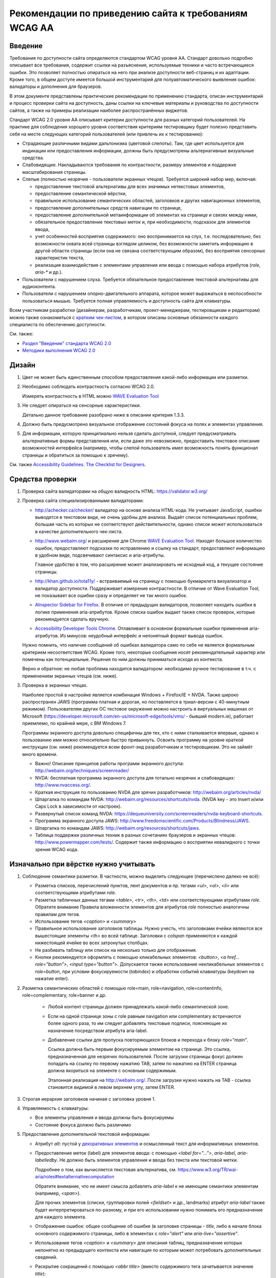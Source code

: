


Рекомендации по приведению сайта к требованиям WCAG AA
===============================================================




Введение
--------

Требования по доступности сайта определяются стандартом WCAG уровня AA. Стандарт довольно
подробно описывает все требования, содержит ссылки на разъяснения, используемые техники
и часто встречающиеся ошибки. Это позволяет полностью опираться на него при анализе
доступности веб-страниц и их адаптации. Кроме того, в общем доступе имеется большой
инструментарий для полуавтоматического выявления ошибок: валидаторы и дополнения для браузеров.

В этом документе представлены практические рекомендации по применению стандарта,
описан инструментарий и процесс проверки сайта на доступность,
даны ссылки на ключевые материалы и руководства по доступности сайтов,
а также на примеры реализации наиболее распространённых виджетов.

Стандарт WCAG 2.0 уровня AA описывает критерии доступности для разных категорий пользователей.
На практике для соблюдения хорошего уровня соответствия критериям тестировщику будет полезно
представить себя на месте следующих категорий пользователей (или привлечь их к тестированию):

* Страдающие различными видами дальтонизма (цветовой слепоты). Там, где цвет используется
  для индикации или предоставления информации, должны быть предусмотрены альтернативные
  визуальные средства.
* Слабовидящие. Накладываются требования по контрастности, размеру элементов и поддержке
  масштабирования страницы.
* Слепые (полностью незрячие - пользователи экранных чтецов). Требуется широкий набор мер,
  включая:

  * предоставление текстовой альтернативы для всех значимых нетекстовых элементов,
  * предоставление семантической вёрстки,
  * правильное использование семантических областей, заголовков и других навигационных элементов,
  * предоставление дополнительных средств навигации по странице,
  * предоставление дополнительной метаинформации об элементах на странице и связях между ними,
  * обязательное предоставление текстовых меток и, при необходимости, подсказок для элементов ввода,
  * учет особенностей восприятия содержимого: оно воспринимается на слух, т.е. последовательно,
    без возможности охвата всей страницы взглядом целиком, без возможности заметить информацию
    в другой области страницы (если она не связана соответствующим образом), без восприятия
    сенсорных характеристик текста,
  * реализация взаимодействия с элементами управления или ввода с помощью набора
    атрибутов (`role`, `aria-*` и др.).

* Пользователи с нарушением слуха. Требуется обязательное предоставление текстовой альтернативы для аудиоконтента.
* Пользователи с нарушением опорно-двигательного аппарата, которое может выражаться в неспособности
  пользоваться мышью. Требуется полная управляемость и доступность сайта для клавиатуры.

Всем участникам разработки (дизайнерам, разработчикам, проект-менеджерам,
тестировщикам и редакторам) можно также ознакомиться
с `кратким чек-листом <http://accessibility.voxmedia.com/>`_,
в котором описаны основные обязанности каждого специалиста по обеспечению доступности.

См. также:

* `Раздел "Введение" стандарта WCAG 2.0 <https://www.w3.org/Translations/WCAG20-ru/#intro>`_
* `Методики выполнения WCAG 2.0 <https://www.w3.org/TR/WCAG20-TECHS/>`_



Дизайн
------

#. Цвет не может быть единственным способом предоставления какой-либо информации или разметки.

#. Необходимо соблюдать контрастность согласно WCAG 2.0.

   Измерять контрастность в HTML можно `WAVE Evaluation Tool <https://chrome.google.com/webstore/detail/wave-evaluation-tool/jbbplnpkjmmeebjpijfedlgcdilocofh>`_

#. Не следует опираться на сенсорные характеристики.

   Детально данное требование разобрано ниже в описании критерия 1.3.3.

#. Должно быть предусмотрено визуальное отображение состояний фокуса на полях и элементах управления.

#. Для информации, которую принципиально нельзя сделать доступной, следует предусматривать
   альтернативные формы представления или, если даже это невозможно, предоставить
   текстовое описание возможностей интерфейса (например, чтобы слепой пользователь
   имел возможность понять функционал страницы и обратиться за помощью к зрячему).

   

См. также `Accessibility Guidelines. The Checklist for Designers <http://accessibility.voxmedia.com/#designers>`_.


Средства проверки
-----------------

#. Проверка сайта валидаторами на общую валидность HTML: https://validator.w3.org/

#. Проверка сайта специализированными валидаторами:

   * http://achecker.ca/checker/ валидатор на основе анализа HTML-кода. Не учитывает JavaScript,
     ошибки выводятся в текстовом виде, не очень удобны для анализа. Выдаёт список потенциальных
     проблем, большая часть из которых не соответствуют действительности, однако список
     может использоваться в качестве дополнительного чек-листа.

   * http://wave.webaim.org/ и расширение для Chrome
     `WAVE Evaluation Tool <https://chrome.google.com/webstore/detail/wave-evaluation-tool/jbbplnpkjmmeebjpijfedlgcdilocofh>`_.
     Находят большое количество ошибок,
     предоставляют подсказки по исправлению и ссылку на стандарт, предоставляют информацию
     в удобном виде, подсвечивают синтаксис и aria-атрибуты.

     Главное удобство в том, что расширение может анализировать не исходный код, а текущее состояние
     страницы.

   * http://khan.github.io/tota11y/ - встраиваемый на страницу с помощью
     букмарклета визуализатор и валидатор доступности. Поддерживает измерение контрастности.
     В отличие от Wave Evaluation Tool, не показывает все ошибки сразу и
     определяет не так много ошибок.

   * `AInspector Sidebar for Firefox
     <https://addons.mozilla.org/ru/firefox/addon/ainspector-sidebar/>`_.
     В отличие от предыдущих валидаторов, позволяет находить
     ошибки в логике применения aria-атрибутов.
     Кроме списка ошибок выдает также список проверок,
     которые рекомендуется сделать вручную.

   * `Accessibility Developer Tools Chrome
     <https://chrome.google.com/webstore/detail/accessibility-developer-t/fpkknkljclfencbdbgkenhalefipecmb>`_.
     Отлавливает в основном формальные ошибки применения aria-атрибутов.
     Из минусов: неудобный интерфейс и непонятный формат вывода ошибок.

   Нужно помнить, что наличие сообщений об ошибках валидатора само по себе не является
   формальным критерием несоответствия WCAG. Кроме того,
   некоторые сообщения носят рекомендательный характер или помечены как потенциальные.
   Решения по ним должны приниматься исходя из контекста.

   Верно и обратное: не любая проблема находится валидатором: необходимо ручное тестирование
   в т.ч. с применением экранных чтецов (см. ниже).

#. Проверка в экранных чтецах.

   Наиболее простой в настройке является комбинация Windows + Firefox/IE + NVDA.
   Также широко распространен JAWS (программа платная и дорогая, но поставляется
   в триал-версии с 40-минутным режимом). Пользователям других ОС тестовое окружение
   можно настроить в виртуальных машинах от Microsoft
   (https://developer.microsoft.com/en-us/microsoft-edge/tools/vms/ - бывший modern.ie),
   работает приемлемо, по крайней мере, с ВМ Windows 7.
   
   Программы экранного доступа довольно специфичны для тех, кто с ними сталкивается
   впервые, однако к пользованию ими можно относительно быстро привыкнуть.
   Освоить программу на уровне краткой инструкции (см. ниже) рекомендуется всем
   фронт-энд разработчикам и тестировщикам. Это не займёт много времени.

   * Важно! Описание принципов работы программ экранного доступа:
     http://webaim.org/techniques/screenreader/

   * NVDA: бесплатная программа экранного доступа для тотально незрячих и слабовидящих:
     http://www.nvaccess.org/.

   * Краткая инструкция по пользованию NVDA для зрячих разработчиков:
     http://webaim.org/articles/nvda/

   * Шпаргалка по командам NVDA: http://webaim.org/resources/shortcuts/nvda. (NVDA key - это
     Insert и/или Caps Lock в зависимости от настроек).

   * Развернутый список команд NVDA:
     https://dequeuniversity.com/screenreaders/nvda-keyboard-shortcuts.

   * Программа экранного доступа JAWS:
     http://www.freedomscientific.com/Products/Blindness/JAWS.

   * Шпаргалка по командам JAWS: http://webaim.org/resources/shortcuts/jaws.

   * Таблица поддержки различных техник в разных
     сочетаниях браузеров и экранных чтецов: http://www.powermapper.com/tests/.
     Содержит также информацию о восприятии невалидного с точки зрения WCAG кода.

Изначально при вёрстке нужно учитывать
--------------------------------------

#. Соблюдение семантики разметки. В частности, можно выделить следующее (перечислено далеко не всё):

   * Разметка списков, перечислений пунктов, лент документов и пр. тегами `<ul>`, `<ol>`, `<li>` или соответствующими атрибутами `role`. 
   * Разметка табличных данных тегами `<table>`, `<tr>`, `<th>`, `<td>` или соответствующими атрибутами `role`.
     Обратите внимание Правила вложенности элементов для атрибутов `role` полностью аналогичны правилам для тегов.
   * Использование тегов `<caption>` и `<summary>`
   * Правильное использование заголовков таблицы. Нужно учесть, что заголовками ячейки являются все
     вышестоящие элементы `<th>` во всей таблице. Заголовки с `colspan` применяются 
     к каждой нижестоящей ячейке во всех затронутых столбцах.
   * Не разбивать таблицу или список на несколько только для отображения.
   * Кнопки рекомендуется оформлять с помощью кликабельных элементов:
     `<button>`, `<a href... role="button">`, `<input type="button">`.
     Допускается также использование некликабельных элементов с `role=button`, при условии
     фокусируемости (`tabindex`) и обработки событий клавиатуры (keydown на нажатие enter).

#. Разметка семантических областей с помощью role=main, role=navigation, role=contentinfo, role=complementary, role=banner и др.

    * Любой контент страницы должен принадлежать какой-либо семантической зоне.
    * Если на одной странице зоны с role равным navigation или complementary встречаются более одного раза, то им следует добавлять текстовые подписи, поясняющие их назначение посредством атрибута aria-label.

    * Добавление ссылки для пропуска повторяющихся блоков и перехода к блоку `role="main"`.

      Ссылка должна быть первым фокусируемым элементом на странице.
      Это ссылка, предназначенная для незрячих пользователей.
      После загрузки страницы фокус должен попадать на ссылку по первому нажатию TAB,
      затем по нажатию на ENTER страница должна якориться на элементе с основным содержимым.

      Эталонная реализация на http://webaim.org/. После загрузки нужно нажать на TAB - ссылка становится 
      видимой в левом верхнем углу, затем ENTER.
      

#. Строгая иерархия заголовков начиная с заголовка уровня 1.

#. Управляемость с клавиатуры: 

   * Все элементы управления и ввода должны быть фокусируемы
   * Состояние фокуса должно быть различимо

#. Предоставление дополнительной текстовой информации:

   * Атрибут `alt`: пустой у `декоративных элементов <https://www.w3.org/WAI/tutorials/images/decorative/>`_
     и осмысленный текст для информативных элементов. 

   * Предоставление меток (label) для элементов ввода: с помощью `<label for="...">`,
     `aria-label`, `aria-labelledby`.
     Не должно быть элементов управления и ввода без текста или текстовой метки.

     Подробнее о том, как вычисляется текстовая альтернатива,
     см. https://www.w3.org/TR/wai-aria/roles#textalternativecomputation

     Обратите внимание, что не имеет смысла добавлять `aria-label` к не имеющим семантики
     элементам (например, `<span>`).

     Для прочих элементов (списки, группировки полей `<fieldset>` и др., landmarks)
     атрибут `aria-label` также будет интерпретироваться по-разному, и при его использовании 
     нужно понимать его предназначение для каждого элемента.

   * Отображение ошибок: общее сообщение об ошибке (в заголовке страницы - `title`, 
     либо в начале блока основного содержимого страницы, либо в элементах с `role="alert"`
     или `aria-live="assertive"`.

   * Использование тегов `<caption>` и `<summary>` для описания таблиц, предназначение которых непонятно
     из предыдущего контекста или навигация по которым может потребовать дополнительных сведений.

   * Раскрытие сокращений с помощью `<abbr title>` (вместо содержимого тега зачитывается значение `title`):

     .. code-block:: html

        <abbr title="и так далее">и т.д.</abbr>

   * Для элементов, смысл которых становится понятен только с учётом положения на странице
     или внешнего вида, начертания шрифта, зачеркнутого текста,
     представленной с помощью иконок информации (например, звёздность отеля),
     требуется текстовое описание, возможно, скрытое с помощью выноса за левый край экрана:

     .. code-block:: css

        .sr_only {
          position: absolute;
          width: 1px;
          height: 1px;
          padding: 0;
          margin: -1px;
          overflow: hidden;
          clip: rect(0, 0, 0, 0);
          border: 0;
        }

     .. code-block:: html

        <span class="sr_only">текст для экранных чтецов</span>
   
   * Значимая информация, представленная в виде диаграмм, графиков, интерактивных
     Flash (в большинстве случаев), SVG, Canvas и других, должна быть представлена
     также и в текстовом виде: отдельными параграфами, таблицами, возможно,
     на отдельной странице или в скрытом от зрячих пользователей
     с помощью `class="sr_only"` блоке.

     

     Примечание: в большинстве случаев имеется техническая
     возможность адаптировать перечисленные элементы для пользования
     незрячими, но в виду трудозатратности, необходимости проработки
     по сути отдельного интерфейса для незрячих, проблем с тестированием и т.д.
     обычно легче и, главное, удобнее для пользователя иметь текстовое
     представление данных.

#. Рекомендуется по возможности использовать встроенные компоненты браузера,
   если они удовлетворяют требуемому функционалу: комбинированные списки (`<select>`),
   флаги (`checkbox`), радиокнопки, кнопки, поля ввода.

   Следует также избегать переусложнения управления с клавиатуры, 
   не изобретать новые паттерны взаимодействия при наличии решающих те же задачи
   `стандартных решений <https://www.w3.org/TR/wai-aria-practices/#aria_ex>`_,
   стараясь компоновать
   интерфейс из известных и доступных для инвалидов компонентов и подходов.    
   См. раздел "Примеры реализации доступных интерфейсов" и описание критерия 4.1.2 ниже.

#. Допускается создание элементов, скрытых для зрячих пользователей, но доступных для незрячих.
   Делается это с помощью техники вынесения элемента далеко за левый край экрана
   (класс `sr_only`, описанный выше).


#. Допустима реализация отдельного альтернативного интерфейса
   для экранных чтецов (со скрытием основного варианта интерфейса) в случае,
   если обычный виджет сделать доступным затруднительно.
   При этом нужно не забывать об управляемости элемента с клавиатуры зрячими пользователями.

   Пользоваться этим приёмом нужно с осторожностью: если есть выбор, то следует
   предпочесть адаптировать общий интерфейс под использование незрячими пользователями.

   Реализация отдельного интерфейса смысл, если это значительно упрощает интерфейс для незрячих,
   например, ввод даты вручную вместо календаря (но календарь тоже можно
   сделать доступным), использование списка вместо карты для выбора стран/городов.

   Важно не переусердствовать: практика показывает, что слепые пользователи
   не испытывают затруднения при пользовании некоторыми интерфейсами, которые
   на первый взгляд кажутся неудобными для незрячих.

Быстрая проверка
----------------

#. Проверка сайта валидаторами на общую валидность HTML: https://validator.w3.org/.

   Максимальное соответствие спецификации используемой версии HTML не является обязательным,
   но рекомендуется (см. технику `G192 <g192_>`_). Однако имеется ряд ошибок, 
   важных для доступности сайта и обязательных к исправлению. Они перечислены в описании критерия 4.1.2
   в разделе "Детальная проверка на соответствие WCAG AA".

#. Проверка сайта специализированными валидаторами.
   См. раздел "Средства проверки".

#. Проверка управляемости с клавиатуры без экранных чтецов.

   Не должно быть кликабельных, но недоступных с клавиатуры элементов (если им нет специальной доступной альтернативы).
   Такие элементы следует реализовывать с помощью тегов <a href=..></a>, <button> или с помощью сочетания атрибутов role=button, role=link и tabindex.

   Фокус должен быть видимым,
   корректно перемещаться, не "застревать" при попадании ни на один элемент и
   не теряться при любом действии пользователя в любом состоянии страницы.

#. Просмотр сайта с применёнными стилями, приближающими его к тому, каким его видят незрячие.
   Стили можно найти по адресу https://github.com/Harut/wai-aria.css.
   Это позволит найти большую часть ошибок «на глаз», не сверяясь с каждым пунктом чек-листа.
   Этот пункт является необязательным, не заменяет, а предваряет просмотр страницы в экранных
   чтецах. Обращать внимание, в первую очередь, рекомендуется на несоответствия
   в полной визуальной версии и версии с применёнными стилями.

#. Проверка в экранных чтецах. На этом этапе большинство критических ошибок должно быть обнаружено
   и исправлено при предыдущих проверках.

   Необходимо проверить восприятие экранными чтецами таблиц,
   нестандартных элементов, удобство пользования функционалом страницы, правильность и полноту
   озвучиваемых атрибутов (в основном, `role` и `aria-*`.

#. Проверка форм в экранных чтецах требует особого внимания.
   Нужно проверить корректность всех текстовых меток, ошибок и инструкций,
   проверить поведение формы при успешной отправке и наличии ошибок,
   последовательность и полноту предоставления информации в режиме заполнения формы
   (при переключении между полями с помощью TAB, а не в режиме чтения страницы),
   корректное перемещение фокуса и т.д.


Примеры реализации доступных интерфейсов
----------------------------------------

* Техники WCAG (ими удобнее пользоваться, переходя со ссылок в стандарте WCAG
  2.0): https://www.w3.org/TR/WCAG20-TECHS/.

* Отдельно можно ознакомиться с ARIA Techniques for WCAG 2.0: https://www.w3.org/TR/WCAG20-TECHS/aria.html.

* WAI-ARIA 1.0 Authoring Practices: https://www.w3.org/TR/wai-aria-practices/.
  Документация для разработчиков, содержит описание неочевидных моментов и подходов
  по созданию доступного интерфейса.

  Содержит также `набор шаблонов для проектирования <https://www.w3.org/TR/wai-aria-practices/#aria_ex>`_
  самых распространённых виджетов (эту информацию в более сжатом табличном виде можно также найти
  `в рекомендациях от WebAIM <http://webaim.org/techniques/keyboard/#testing>`_).

* Open Ajax Accessibility Examples: http://oaa-accessibility.org/. Большой набор
  образцов реализации доступных компонентов. Стоит воспринимать не как готовые
  виджеты, а как примеры реализации.

* Руководство по доступности и ARIA от Mozilla: https://developer.mozilla.org/en-US/docs/Web/Accessibility.
  Также содержит набор готовых компонентов (некоторые из них, правда, не открываются):
  https://developer.mozilla.org/en-US/docs/Web/Accessibility/ARIA/widgets/overview

* Небольшой набор хорошо проработанных виджетов: http://heydonworks.com/practical_aria_examples/.


Детальная проверка на соответствие WCAG AA
-------------------------------------------------

В данном разделе приведена выжимка из WCAG в форме чек-листа на соответствие уровню AA,
сгруппированный по соответствующим критериям WCAG.
Список составлен на основе http://webaim.org/standards/wcag/checklist. Официальный набор рекомендаций, техник и
список часто встречающихся ошибок можно найти по ссылке: https://www.w3.org/WAI/WCAG20/quickref/.

Всем участникам разработки и тестирования сайта рекомендуется внимательно изучить и
освоить данный список, чтобы допускать как можно меньше ошибок на этапе разработки
или исправлять их на ранних этапах. Это позволит обходиться наименьшими трудозатратами
при разработке и тестировании, а также сосредоточиться при тестировании на деталях,
которые важны, но могут быть упущены в общем количестве ошибок.

1.1. Текстовая версия: предоставьте текстовую версию любого нетекстового контента
*********************************************************************************



1.1.1. Нетекстовый контент (Level A)

* Все изображения, кнопки изображения (form image buttons), и области image map
  имеют соответствующий эквивалентный альтернативный текст.
* Изображения, которые не представляют какого-либо содержимого, являются декоративными
  или содержание которых уже представлено текстом, имеют пустой атрибут `alt=""`
  или выполнены в виде фоновых изображений CSS.
* Все изображения-ссылки имеют альтернативный текст (`aria-label` у ссылки или `alt` у изображения).
* Для сложных изображений на той же или отдельной странице имеется развернутый текстовый аналог.
  Изображение может быть связано с текстом с помощью ссылки или атрибута `longdesc`.
* Все кнопки имеют осмысленный текст.
* Все поля ввода имеют осмысленные текстовые метки.
* Встроенные медиа-объекты должны быть озаглавлены или иным образом идентифицированы
  текстом, доступным для программ экранного доступа.
* Встроенные фреймы имеют осмысленные названия.

1.2. Медиаконтент: предоставьте альтернативную версию медиаконтента, ограниченного по времени
*********************************************************************************************



Вкратце, следует предоставлять расшифровку текста записи,
текстовое описание её содержимого или субтитры. Если видео содержит
визуальную информацию, которая не представлена звуком, следует
также предоставить для него аудио-описание.

В случае, если такое содержимое появится на сайте, следует обратиться
к стандарту WCAG или, например, `рекомендациям Webaim <http://webaim.org/standards/wcag/checklist>`_.



1.3. Адаптируемость: создавайте контент, который можно представить в различных видах без потери данных или структуры
********************************************************************************************************************

1.3.1. Информация и связность (Level A)	

* Семантически значимые элементы использованы по предназначению
  в соответствии со спецификацией HTML.

* Для обозначения заголовков (`<h1>`), списков (`<ul>`, `<ol>`, and `<dl>`),
  специального или выделенного текста (например, `<strong>`, `<code>`, `<abbr>`, `<blockquote>`)
  и прочих значимых элементов использована семантическая вёрстка.

* Для табличных данных используются таблицы. Ячейки корректно связаны со своими
  заголовками по горизонтали и/или вертикали. Если содержимое таблицы требует пояснения,
  использованы теги `<caption>` и `<summary>`.



* Связанные поля формы сгруппированы в `<fieldset>`, содержащий осмысленный `<legend>`.

1.3.2. Значимая последовательность чтения (Level A)	

* Порядок чтения и навигации по странице, определяемый порядком элементов в HTML-коде,
  интуитивен и логически обоснован, не искажает сути содержимого.

1.3.3. Сенсорные характеристики (Level A)

Если это не является неотъемлемой и неминуемой частью функционала:

* В тексте отсутствуют отсылки к форме, размерам и расположению элементов,
  указания по пользованию страницей не завязаны на этих характеристиках
  (например, "Нажмите на квадратную иконку", "Инструкцию можно найти в правой колонке" и т.д.).
* Использование страницы не завязано на звуке (например, "Продолжите после звукового сигнала").

1.4. Избирательность: упростите просмотр и прослушивание контента, отделив важные части от второстепенных
*********************************************************************************************************
1.4.1. Использование цвета (Level A)

* Цвет не используется в качестве единственного средства предоставления контента,
  индикации или различия элементов.
* Цвет не используется как единственное средство обозначения ссылок
  на фоне остального текста, за исключением случая, когда
  контраст по яркости между цветами текста и ссылок не менее 3:1, и при навигации или фокусе
  ссылка получает дополнительные различия (например, подчеркивание).

1.4.2. Управление звуком (Level A)

* Если на странице присутствует звук, который автоматически проигрывается более 3 секунд, 
  необходимо дать возможность его остановить, поставить на паузу, заглушить
  или настроить его громкость.

1.4.3. Контраст (Level AA)

* Текст и текст на изображениях должны иметь коэффициент контрастности не менее 4,5:1.
* Увеличенный текст и изображение увеличенного текста имеют коэффициент контрастности не менее 3:1.

1.4.4. Изменение размеров текста (Level AA)	

* Желательно, чтобы страница оставалась читаемой и функциональной
  при увеличении масштаба в пределах до 200%. Особенно это актуально для блоков,
  содержащих мелкий и низкоконтрастный текст.



1.4.5. Текст на изображениях (Level AA)	

* Если можно добиться такого же визуального представления посредством доступного текста,
  и если содержание текста в изображении не имеет ключевого значения (логотип, скриншот и т.п.),
  то не следует использовать изображения, содержащие текст.

2.1. Доступность управления с клавиатуры
****************************************



2.1.1. Клавиатура (Level A)


* Весь функционал должен быть доступен для управления с клавиатуры, за исключением случаев,
  когда это в принципе невозможно (например, рисование от руки).

  Необходимо убедиться в работоспособности как в сочетании с экранными чтецами, так и без.


* Все элементы, с которыми можно взаимодействовать, должны принимать фокус.
  В случае, если реализовано нажатие на элемент, оно должно быть доступно наравне
  как посредством мыши, так и посредством клавиатуры.

  По умолчанию, фокусировку и взаимодействие с клавиатурой поддерживают элементы
  формы, кнопки `<button>` и ссылки `<a href>`.

* Собственные реализации элементов управления или ввода должны предоставлять те же
  возможности для взаимодействия посредством клавиатуры, что и встроенные в браузер
  элементы и/или примеры реализации похожих виджетов на специализированных
  сайтах по доступности (например, `Open Ajax Accessibility <http://oaa-accessibility.org/>`_).

  Нужно помнить, что реализации виджетов на этих сайтах может быть не идеальной,
  и во многих случаях может потребоваться их доработка или исправление.
  Необходимо проверять сложные решения в экранных чтецах.

* `Рекомендуется избегать использования атрибута accesskey без необходимости
  <http://webaim.org/techniques/keyboard/accesskey>`_.
  Атрибут accesskey нужно применять с осторожностью: он не должен
  конфликтовать с популярными горячими клавишами экранных чтецов
  (`JAWS <http://webaim.org/resources/shortcuts/jaws>`_, `NVDA <http://webaim.org/resources/shortcuts/nvda>`_).
  На русской версии рекомендуется выбирать accesskey таким,
  чтобы символ располагался на одной и той же кнопке в русской и английской раскладке.

* Задание положительного `tabindex` может вызвать
  `проблемы с порядком переключения фокуса <http://webaim.org/techniques/keyboard/tabindex>`_.

* Использование обработчиков `mousedown` и `mouseup` в качестве обработчиков нажатия на элемент
  будет приводить к недоступности его с клавиатуры. Также не обеспечивает доступность
  событие click на не фокусируемых по-умолчанию элементах, т.е. всех, кроме элементов формы,
  кнопок `<button>` и ссылок `<a href>`.

  Рекомендуется избегать таких случаев, но если это невозможно, то для таких элементов
  необходимо дополнительно прописывать обработку событий клавиатуры.

* Открывающиеся при наведении мыши подсказки или меню также должны быть доступны с клавиатуры.
  Можно, например, показывать (а для подсказок ещё и озвучивать) текст элемента при фокусе.

  

  Спецификация ARIA предусматривает атрибут `aria-haspopup` для реализации подобных виджетов
  (`например <http://heydonworks.com/practical_aria_examples/#submenus>`_), но с его поддержкой
  и работой с клавиатуры без экранных чтецов
  `есть вопросы <http://www.maxability.co.in/2014/11/aria-haspopup-property/>`_.

* Экранные чтецы могут переопределять обработку нажатия некоторых клавиш
  (например, стрелок клавиатуры или букв в режиме чтения - без фокуса на элементах формы),
  поэтому к обработке нажатия клавиш вне полей формы нужно относиться с осторожностью,
  изначально продумывать и впоследствии тестировать их поведение в сочетании с экранными чтецами;
  переопределение обработки нажатия `TAB` также может вызвать проблемы с порядком переключения фокуса.
  



2.1.2. Отсутствие ловушек для фокуса (Level A)	

* Фокус при попадании на любой элемент или группу элементов никогда не застревает в них,
  и может быть свободно перемещён на любой доступный для управления элемент на странице.


2.2. Достаточное время: предоставьте пользователям достаточно времени для ознакомления и работы с контентом
***********************************************************************************************************

2.2.1. Настройка времени (Level A)

* Если страница или приложения имеют временные ограничения, то у пользователя должна быть возможность
  его выключить, настроить, продлить.

* Исключения, предусмотренные стандартом:

  * работающие в реальном времени приложения;
  * случаи, когда ограничения по времени имеют ключевое значение и не могут быть убраны
    без ущерба для функционала, информационной значимости страницы или безопасности; 
  * ограничения по времени более 20 часов.

2.2.2. Пауза, остановка, скрытие. (Level A)

* Пользователь должен иметь возможность
  остановить, поставить на паузу или скрыть
  длящиеся более 5 секунд движения, мерцания или перемотку любых элементов.
  Это не относится к индикаторам загрузки.

* Для анимации переходов и привлечения внимания пользователей можно использовать движение, мерцание или перемотку
  длительностью менее 5 секунд.

* Также должна иметься возможность поставить на паузу автоматическое обновление любого содержания,
  за исключением случаев, когда обновление имеет ключевое значение, и без него страница теряет смысл.

Стандарт предусматривает исключения из правил, если отсутствует техническая возможность или
если анимация или обновление имеют ключевое значение для функционала страницы,
и без них меняется смысл или поведение страницы. Примеры исключений с объяснением
можно найти
`в пояснениях к критерию <https://www.w3.org/TR/UNDERSTANDING-WCAG20/time-limits-pause.html#time-limits-pause-examples-head>`_.

Критерий довольно строгий, и полное следование ему иногда может потребовать
много времени на разработку и ухудшить пользование страницей для обычных пользователей.
Нужно искать компромисс между строгими формальными требованиями стандарта и реальностью
в каждом случае, но при этом нужно продумывать взаимодействие для каждой из перечисленных
категорий пользователей (см. Введение).



2.3. Не используйте заведомо опасные для здоровья элементы дизайна
******************************************************************

2.3.1. Ограничение в три или менее вспышки в секунду (Level A)	

* На странице не должно быть элементов, которые вспыхивают более 3 раз в секунду.
  Подробное описание понятий вспышки и допустимых значений можно найти в стандарте https://www.w3.org/Translations/WCAG20-ru/#general-thresholddef.

2.4.  Навигация: предоставьте пользователям помощь и поддержку в навигации, поиске контента и в определении их текущего положения на сайте
******************************************************************************************************************************************

2.4.1. Пропуск повторяющихся на всех страницах блоков (Level A)	

* Имеется ссылка для пропуска повторяющихся блоков.
* Имеется корректная иерархия заголовков начиная с уровня 1.


2.4.2. Заголовок страницы (Level A)	

* Страница имеет информативный заголовок `<title>`, описывающий её предназначение и цели.
* При навигации по сайту без перезагрузки страницы также следует изменять содержимое `<title>`.

2.4.3. Порядок перемещения фокуса (Level A)	

* Порядок навигации по ссылкам, элементам формы и др. объектам
  интуитивно понятен и логически обоснован.

2.4.4. Предназначение ссылки (в контексте) (Level A)

* Предназначение каждой ссылки (или другого активного элемента) ясно
  из самого текста ссылки, либо из текста ссылки в сочетании
  с ее программно вычисляемым контекстом.
* Ссылки с одинаковым текстом, ведущие в разные места, легко различимы между собой.

2.4.5. Различные способы поиска (Level AA)

* Пользователю доступно более одного способа поиска нужной веб-страницы:
  список связанных страниц, оглавление, карта сайта, поиск, список всех страниц сайта и т.д.

2.4.6. Заголовки и метки (Level AA)

* Заголовки и метки (`<label>`, `<legend>`, `aria-label`) должны быть информативны
  и чётко описывать ту часть страницы или тот элемент, к которому они относятся.

* Желательно избегать повторяющихся заголовков и меток,
  если только структура страницы не предоставляет очевидного способа их различения.

2.4.7. Видимый фокус (Level AA)

* Элемент с фокусом должен быть чётко различим.

3.1. Удобочитаемость: сделайте весь текстовый контент удобочитаемым и понятным
******************************************************************************

3.1.1. Язык страницы (Level A)	

* Язык страницы необходимо указывать с помощью атрибута `<html lang>`.

3.1.2. Язык частей страницы (Level AA)

* Для элементов, язык которых отличается от языка страницы, его
  также необходимо указывать с помощью атрибута `lang`.

3.2. Предсказуемость отображения и функционала
**********************************************

3.2.1. Предсказуемость при фокусе (Level A)

* Попадание фокуса на какой-либо элемент не должно вызывать
  значимых изменений на странице (смены контекста):

  * переход на другую страницу;
  * открытие всплывающего окна;
  * потеря или непредсказуемое повторное изменение фокуса;
  * непредсказуемая перемотка страницы;
  * другие изменения, которые могут запутать или сбить с толку пользователя.

* Такие вещи, как развертка списка, показ динамического меню или
  переключение табуляторного элемента управления, допустимы.
  Подробнее `см. стандарт WCAG 2.0 <https://www.w3.org/TR/UNDERSTANDING-WCAG20/consistent-behavior-receive-focus.html#context-changedef>`_.

3.2.2. Предсказуемость при вводе (Level A)

* Ввод информации или взаимодействие с каким-либо полем или элементом управления
  не должен вызывать значимых изменений на странице (смены контекста),
  если пользователь не был проинформирован об этом заранее.

  Примеры смены контекста можно найти выше в п. 3.2.1.

* Наиболее распространенный случай - переход на другую страницу или открытие нового окна
  по событию `onchange` на элементах `<select>`, радиокнопках или чекбоксах.
  Следует по возможности избегать
  такого поведения, переходить на страницу только по нажатию на кнопку или на ENTER
  (`G80 <g80_>_`).

  При тестировании следует учесть, что событие `onchange` в разных браузерах
  срабатывает по-разному.

3.2.3. Единообразная навигация (Level AA)

* Навигационные элементы, представленные на нескольких страницах сайта,
  при навигации по сайту не должны менять порядок и расположение.

3.2.4. Единообразие названий (Level AA)

* Элементы со схожей функциональностью на разных страницах должны быть подписаны схожим образом.

3.3. Помощь при вводе: помогайте пользователям избегать ошибок при вводе информации и исправлять их
***************************************************************************************************

3.3.1. Выявление ошибок (Level A)

* Обязательные поля размечены соответствующим образом для зрячих и незрячих:
  упоминание об обязательности поля в `<label>`, атрибут `aria-required` на поле ввода.

* Ошибки формы дожны быть представлены в интуитивном и доступном виде.

  В большинстве случаев рекомендуется следующий подход: у элемента с ошибкой должен
  быть `id`, по которому на него поле ссылается с помощью атрибута `aria-describedby`.
  
  Атрибут `aria-describedby` меняется динамически: в обычном состоянии он указывает на подсказку
  или описание поля, а в случае ошибки ввода - на текст ошибки (вместо или вместе с подсказкой - 
  `aria-describedby` может содержать несколько идентификаторов).

  

* Желательно предоставить общее сообщение об ошибке в начале страницы.
  Плюсом будет также возможность перехода из сообщения по ссылке к первому полю с ошибкой.

  Во всех деталях данная техника описана `в статье от WebAIM <http://webaim.org/techniques/formvalidation/#error>`_.

* Чтобы немедленно зачитать ошибку пользователю в некоторых случаях можно использовать
  уведомление с помощью `role="alert"` или `aria-live` (`ARIA21 <aria19_>_`).

3.3.2. Текстовые метки и инструкции для полей ввода (Level A)

* Имеются информативные и правильно связанные метки (`<label>`, `aria-label`, `aria-labelledby`),
  подсказки и инструкции (`aria-describedby`), примеры заполнения полей,
  заголовки группировок полей (`<legend>`).

  * Подсказки и инструкции к полям ввода и ссылкам,
    связанные с помощью `aria-describedby` (`ARIA1 <aria1_>`_, `OAA44 <oaa44_>`_).

  * Обозначение обязательных полей с помощью `aria-required` или `required` (`ARIA2 <aria2_>`_).
  * Обозначение полей с ошибкой с помощью `aria-invalid` (`ARIA21 <aria21_>_`).

  

  Следует обратить внимание на поля состоящие из нескольких элементов (например, радиокнопки,
  выбор даты - от и до, телефон - отдельно код и номер и т.д.): необходимо синтактически
  связать общую текстовую метку с каждым полем. Например, `<fieldset>` и
  `<legend>`, либо `aria-labelledby="field-label-id subfield-label-id"`, либо
  `aria-label="Дата от"`.

3.3.3. Подсказки при ошибках (Level AA)

* При ошибках в заполнении формы, найденных на клиентской или серверной
  стороне, когда это уместно, нужно выводить в доступном виде подсказки и рекомендации по их
  исправлению.

3.3.4. Предотвращение ошибок (для юридических, финансовых и пользовательских данных) (Level AA)	

Для ввода данных, которые имеют юридическую или финансовую значимость,
для других контролируемых пользователем данных (определение дано в стандарте),
выполняется **хотя бы одно** из требований:

* Проверка. Данные, введенные пользователем, проверяются на наличие ошибок ввода,
  и пользователю предоставляется возможность исправить ошибки.

* Подтверждение. Предоставлен механизм для подтверждения и исправления
  информации перед окончательной отправкой данных.
  Например, запрос подтверждения действия или предпросмотр введённых данных.

* Обратимость (если возможно). Отправленные данные можно вернуть,
  например, в течение заданного промежутка времени.


4.1. Максимальная совместимость с существующими и будущими приложениями, включая ассистивные технологии
*******************************************************************************************************

4.1.1. Синтаксис (Level A)

* Отсутствуют существенные ошибки валидации HTML/XHTML (http://validator.w3.org/)

  Максимальное соответствие спецификации используемой версии HTML не является обязательным,
  но рекомендуется (см. технику `G192 <g192_>`_).

  Важные для доступности сайта моменты:
  
  * повторяющиеся идентификаторы (`id`) элементов (`ошибка 77 <f77_>`_),
  * ошибки использования открывающих и закрывающих тегов (`ошибка 70 <f70_>`_),
  * опечатки в именах тегов и атрибутов,
  * несоблюдение формата машиночитаемых данных
    (например, ошибки в URL, в значениях тега `<time>` и атрибута `datetime`).
  * другие ошибки, если они могут исказить восприятие сайта
    браузерами и экранными чтецами.

4.1.2. Заданы имена, роли, значения, состояния и взаимосвязи между элементами (Level A)	

* Разметка должна корректно восприниматься программами доступа.

* Контролируемые браузером состояния
  (`managed state <https://www.w3.org/TR/wai-aria/terms#def_managedstate>`_) -
  фокус и выделение текста - должны быть заданы корректно в каждый момент времени.
  Это может быть либо встроенный механизм фокуса, либо один из описанных здесь:
  `Providing Keyboard Focus <https://www.w3.org/TR/2013/WD-wai-aria-practices-20130307/#kbd_focus>`_.
  

* Если элементы имеют роли, значения, названия, или между ними есть отношения,
  они должны быть выражены по возможности с помощью `role`, `aria-*` и других атрибутов.

  Ниже неполный список случаев, когда уместна дополнительная семантическая разметка:



  * Предоставление текстовых меток к полям, ссылкам и управляющим элементам,
    подписей к изображениям (`ARIA6 <aria6_>`_ - `ARIA10 <aria10_>`_,
    `ARIA14 <aria14_>`_ - `ARIA16 <aria16_>`_).
    
  * Разметка структуры страницы: семантических областей, заголовков
    (`ARIA11 <aria11_>`_ - `ARIA13 <aria13_>`_, `ARIA20 <aria20_>`_).
  * Группировка полей формы в `role="group"` - аналог `<fieldset>` (`ARIA17 <aria17_>`_).
  * Зачитываемые пользователям ошибки и уведомления (`ARIA18 <aria18_>`_, `ARIA19 <aria19_>`_).
  * Отмена семантики элемента с помощью `role="presentation"` (например, чтобы используемая
    для вёрстки таблица не воспринималась как таблица с данными).

  * Разметка индикаторов загрузки `role=progressbar` (`OAA27 <oaa27_>`_).
  * Разметка открывающихся поверх страницы модальных окон с помощью `role="dialog"`
    (`OAA2 <oaa2_>`_,
    `WAI ARIA Authoring practices 3.3 <https://www.w3.org/TR/2013/WD-wai-aria-practices-20130307/#modal_dialog>`_).

  * Разметка вкладок или аккордеона с помощью `role="tablist"`.
    (`OAA34 <oaa34_>`_, `OAA35 <oaa35_>`_, `OAA36 <oaa36_>`_, `OAA37 <oaa37_>`_).

  * Разметка собственной реализации комбинированного списка с помощью `role="combobox"`.
    (`OAA9 <oaa9_>`_, `OAA12 <oaa12_>`_).

  * Разметка поля ввода с автодополнением `role="combobox"` и `aria-autocomplete="list"`
    (`OAA11 <oaa11_>`_, `OAA14 <oaa14_>`_).

  * Разметка ссылки, раскрывающей или скрывающей какой-либо блок на странице
    с помощью `aria-expanded`
    (`w3c wiki <https://www.w3.org/WAI/GL/wiki/Using_aria-expanded_to_indicate_the_state_of_a_collapsible_element>`_).

    Внимание! Пример на Open Ajax Accessibility содержит ошибку
    и противоречит примеру на w3c wiki и
    `спецификации WAI-ARIA <https://www.w3.org/TR/wai-aria/states_and_properties#aria-expanded>`_,
    не следует на него ссылаться или использовать.
    Атрибут `aria-expanded` должен быть не у раскрывающегося элемента,
    а у связанной кнопки или ссылки.

  * Разметка интерактивного меню со вложенными элементами (`OAA26 <oaa26_>`_, `OAA27 <oaa27_>`_,
    `WAI ARIA Authoring practices 4.4 <https://www.w3.org/TR/2013/WD-wai-aria-practices-20130307/#relations_haspopup>`_).

  * Разметка слайдера (выбора значения в диапазоне) с помощью `role="slider"`
    (`OAA32 <oaa32_>`_).

  * Разметка деревьев с помощью `role="tree"`
    (`OAA41 <oaa41_>`_, `OAA42 <oaa42_>`_, `OAA43 <oaa43_>`_).

  * Скрытие элементов с помощью `aria-hidden="true"`.


.. _wcag1-1-1: https://www.w3.org/TR/WCAG20/#text-equiv-all
.. _wcag1-2-1: https://www.w3.org/TR/WCAG20/#media-equiv-av-only-alt
.. _wcag1-2-2: https://www.w3.org/TR/WCAG20/#media-equiv-captions
.. _wcag1-2-3: https://www.w3.org/TR/WCAG20/#media-equiv-audio-desc
.. _wcag1-2-4: https://www.w3.org/TR/WCAG20/#media-equiv-real-time-captions
.. _wcag1-2-5: https://www.w3.org/TR/WCAG20/#media-equiv-audio-desc-only
.. _wcag1-2-6: https://www.w3.org/TR/WCAG20/#media-equiv-sign
.. _wcag1-2-7: https://www.w3.org/TR/WCAG20/#media-equiv-extended-ad
.. _wcag1-2-8: https://www.w3.org/TR/WCAG20/#media-equiv-text-doc
.. _wcag1-2-9: https://www.w3.org/TR/WCAG20/#media-equiv-live-audio-only
.. _wcag1-3-1: https://www.w3.org/TR/WCAG20/#content-structure-separation-programmatic
.. _wcag1-3-2: https://www.w3.org/TR/WCAG20/#content-structure-separation-sequence
.. _wcag1-3-3: https://www.w3.org/TR/WCAG20/#content-structure-separation-understanding
.. _wcag1-4-1: https://www.w3.org/TR/WCAG20/#visual-audio-contrast-without-color
.. _wcag1-4-2: https://www.w3.org/TR/WCAG20/#visual-audio-contrast-dis-audio
.. _wcag1-4-3: https://www.w3.org/TR/WCAG20/#visual-audio-contrast-contrast
.. _wcag1-4-4: https://www.w3.org/TR/WCAG20/#visual-audio-contrast-scale
.. _wcag1-4-5: https://www.w3.org/TR/WCAG20/#visual-audio-contrast-text-presentation
.. _wcag1-4-6: https://www.w3.org/TR/WCAG20/#visual-audio-contrast7
.. _wcag1-4-7: https://www.w3.org/TR/WCAG20/#visual-audio-contrast-noaudio
.. _wcag1-4-8: https://www.w3.org/TR/WCAG20/#visual-audio-contrast-visual-presentation
.. _wcag1-4-9: https://www.w3.org/TR/WCAG20/#visual-audio-contrast-text-images
.. _wcag2-1-1: https://www.w3.org/TR/WCAG20/#keyboard-operation-keyboard-operable
.. _wcag2-1-2: https://www.w3.org/TR/WCAG20/#keyboard-operation-trapping
.. _wcag2-1-3: https://www.w3.org/TR/WCAG20/#keyboard-operation-all-funcs
.. _wcag2-2-1: https://www.w3.org/TR/WCAG20/#time-limits-required-behaviors
.. _wcag2-2-2: https://www.w3.org/TR/WCAG20/#time-limits-pause
.. _wcag2-2-3: https://www.w3.org/TR/WCAG20/#time-limits-no-exceptions
.. _wcag2-2-4: https://www.w3.org/TR/WCAG20/#time-limits-postponed
.. _wcag2-2-5: https://www.w3.org/TR/WCAG20/#time-limits-server-timeout
.. _wcag2-3-1: https://www.w3.org/TR/WCAG20/#seizure-does-not-violate
.. _wcag2-3-2: https://www.w3.org/TR/WCAG20/#seizure-three-times
.. _wcag2-4-1: https://www.w3.org/TR/WCAG20/#navigation-mechanisms-skip
.. _wcag2-4-2: https://www.w3.org/TR/WCAG20/#navigation-mechanisms-title
.. _wcag2-4-3: https://www.w3.org/TR/WCAG20/#navigation-mechanisms-focus-order
.. _wcag2-4-4: https://www.w3.org/TR/WCAG20/#navigation-mechanisms-refs
.. _wcag2-4-5: https://www.w3.org/TR/WCAG20/#navigation-mechanisms-mult-loc
.. _wcag2-4-6: https://www.w3.org/TR/WCAG20/#navigation-mechanisms-descriptive
.. _wcag2-4-7: https://www.w3.org/TR/WCAG20/#navigation-mechanisms-focus-visible
.. _wcag2-4-8: https://www.w3.org/TR/WCAG20/#navigation-mechanisms-location
.. _wcag2-4-9: https://www.w3.org/TR/WCAG20/#navigation-mechanisms-link
.. _wcag2-4-10: https://www.w3.org/TR/WCAG20/#navigation-mechanisms-headings
.. _wcag3-1-1: https://www.w3.org/TR/WCAG20/#meaning-doc-lang-id
.. _wcag3-1-2: https://www.w3.org/TR/WCAG20/#meaning-other-lang-id
.. _wcag3-1-3: https://www.w3.org/TR/WCAG20/#meaning-idioms
.. _wcag3-1-4: https://www.w3.org/TR/WCAG20/#meaning-located
.. _wcag3-1-5: https://www.w3.org/TR/WCAG20/#meaning-supplements
.. _wcag3-1-6: https://www.w3.org/TR/WCAG20/#meaning-pronunciation
.. _wcag3-2-1: https://www.w3.org/TR/WCAG20/#consistent-behavior-receive-focus
.. _wcag3-2-2: https://www.w3.org/TR/WCAG20/#consistent-behavior-unpredictable-change
.. _wcag3-2-3: https://www.w3.org/TR/WCAG20/#consistent-behavior-consistent-locations
.. _wcag3-2-4: https://www.w3.org/TR/WCAG20/#consistent-behavior-consistent-functionality
.. _wcag3-2-5: https://www.w3.org/TR/WCAG20/#consistent-behavior-no-extreme-changes-context
.. _wcag3-3-1: https://www.w3.org/TR/WCAG20/#minimize-error-identified
.. _wcag3-3-2: https://www.w3.org/TR/WCAG20/#minimize-error-cues
.. _wcag3-3-3: https://www.w3.org/TR/WCAG20/#minimize-error-suggestions
.. _wcag3-3-4: https://www.w3.org/TR/WCAG20/#minimize-error-reversible
.. _wcag3-3-5: https://www.w3.org/TR/WCAG20/#minimize-error-context-help
.. _wcag3-3-6: https://www.w3.org/TR/WCAG20/#minimize-error-reversible-all
.. _wcag4-1-1: https://www.w3.org/TR/WCAG20/#ensure-compat-parses
.. _wcag4-1-2: https://www.w3.org/TR/WCAG20/#ensure-compat-rsv
.. _click-to-call: https://www.w3.org/TR/mwabp/#bp-interaction-uri-schemes
.. _aria1: https://www.w3.org/TR/WCAG20-TECHS/ARIA1.html
.. _aria2: https://www.w3.org/TR/WCAG20-TECHS/ARIA2.html
.. _aria3: https://www.w3.org/TR/WCAG20-TECHS/ARIA3.html
.. _aria4: https://www.w3.org/TR/WCAG20-TECHS/ARIA4.html
.. _aria5: https://www.w3.org/TR/WCAG20-TECHS/ARIA5.html
.. _aria6: https://www.w3.org/TR/WCAG20-TECHS/ARIA6.html
.. _aria7: https://www.w3.org/TR/WCAG20-TECHS/ARIA7.html
.. _aria8: https://www.w3.org/TR/WCAG20-TECHS/ARIA8.html
.. _aria9: https://www.w3.org/TR/WCAG20-TECHS/ARIA9.html
.. _aria10: https://www.w3.org/TR/WCAG20-TECHS/ARIA10.html
.. _aria11: https://www.w3.org/TR/WCAG20-TECHS/ARIA11.html
.. _aria12: https://www.w3.org/TR/WCAG20-TECHS/ARIA12.html
.. _aria13: https://www.w3.org/TR/WCAG20-TECHS/ARIA13.html
.. _aria14: https://www.w3.org/TR/WCAG20-TECHS/ARIA14.html
.. _aria15: https://www.w3.org/TR/WCAG20-TECHS/ARIA15.html
.. _aria16: https://www.w3.org/TR/WCAG20-TECHS/ARIA16.html
.. _aria17: https://www.w3.org/TR/WCAG20-TECHS/ARIA17.html
.. _aria18: https://www.w3.org/TR/WCAG20-TECHS/ARIA18.html
.. _aria19: https://www.w3.org/TR/WCAG20-TECHS/ARIA19.html
.. _aria20: https://www.w3.org/TR/WCAG20-TECHS/ARIA20.html
.. _aria21: https://www.w3.org/TR/WCAG20-TECHS/ARIA21.html
.. _g1: https://www.w3.org/TR/WCAG20-TECHS/G1.html
.. _g4: https://www.w3.org/TR/WCAG20-TECHS/G4.html
.. _g5: https://www.w3.org/TR/WCAG20-TECHS/G5.html
.. _g8: https://www.w3.org/TR/WCAG20-TECHS/G8.html
.. _g9: https://www.w3.org/TR/WCAG20-TECHS/G9.html
.. _g10: https://www.w3.org/TR/WCAG20-TECHS/G10.html
.. _g11: https://www.w3.org/TR/WCAG20-TECHS/G11.html
.. _g13: https://www.w3.org/TR/WCAG20-TECHS/G13.html
.. _g14: https://www.w3.org/TR/WCAG20-TECHS/G14.html
.. _g15: https://www.w3.org/TR/WCAG20-TECHS/G15.html
.. _g17: https://www.w3.org/TR/WCAG20-TECHS/G17.html
.. _g18: https://www.w3.org/TR/WCAG20-TECHS/G18.html
.. _g19: https://www.w3.org/TR/WCAG20-TECHS/G19.html
.. _g21: https://www.w3.org/TR/WCAG20-TECHS/G21.html
.. _g53: https://www.w3.org/TR/WCAG20-TECHS/G53.html
.. _g54: https://www.w3.org/TR/WCAG20-TECHS/G54.html
.. _g55: https://www.w3.org/TR/WCAG20-TECHS/G55.html
.. _g56: https://www.w3.org/TR/WCAG20-TECHS/G56.html
.. _g57: https://www.w3.org/TR/WCAG20-TECHS/G57.html
.. _g58: https://www.w3.org/TR/WCAG20-TECHS/G58.html
.. _g59: https://www.w3.org/TR/WCAG20-TECHS/G59.html
.. _g60: https://www.w3.org/TR/WCAG20-TECHS/G60.html
.. _g61: https://www.w3.org/TR/WCAG20-TECHS/G61.html
.. _g62: https://www.w3.org/TR/WCAG20-TECHS/G62.html
.. _g63: https://www.w3.org/TR/WCAG20-TECHS/G63.html
.. _g64: https://www.w3.org/TR/WCAG20-TECHS/G64.html
.. _g65: https://www.w3.org/TR/WCAG20-TECHS/G65.html
.. _g68: https://www.w3.org/TR/WCAG20-TECHS/G68.html
.. _g69: https://www.w3.org/TR/WCAG20-TECHS/G69.html
.. _g70: https://www.w3.org/TR/WCAG20-TECHS/G70.html
.. _g71: https://www.w3.org/TR/WCAG20-TECHS/G71.html
.. _g73: https://www.w3.org/TR/WCAG20-TECHS/G73.html
.. _g74: https://www.w3.org/TR/WCAG20-TECHS/G74.html
.. _g75: https://www.w3.org/TR/WCAG20-TECHS/G75.html
.. _g76: https://www.w3.org/TR/WCAG20-TECHS/G76.html
.. _g78: https://www.w3.org/TR/WCAG20-TECHS/G78.html
.. _g79: https://www.w3.org/TR/WCAG20-TECHS/G79.html
.. _g80: https://www.w3.org/TR/WCAG20-TECHS/G80.html
.. _g81: https://www.w3.org/TR/WCAG20-TECHS/G81.html
.. _g82: https://www.w3.org/TR/WCAG20-TECHS/G82.html
.. _g83: https://www.w3.org/TR/WCAG20-TECHS/G83.html
.. _g84: https://www.w3.org/TR/WCAG20-TECHS/G84.html
.. _g85: https://www.w3.org/TR/WCAG20-TECHS/G85.html
.. _g86: https://www.w3.org/TR/WCAG20-TECHS/G86.html
.. _g87: https://www.w3.org/TR/WCAG20-TECHS/G87.html
.. _g88: https://www.w3.org/TR/WCAG20-TECHS/G88.html
.. _g89: https://www.w3.org/TR/WCAG20-TECHS/G89.html
.. _g90: https://www.w3.org/TR/WCAG20-TECHS/G90.html
.. _g91: https://www.w3.org/TR/WCAG20-TECHS/G91.html
.. _g92: https://www.w3.org/TR/WCAG20-TECHS/G92.html
.. _g93: https://www.w3.org/TR/WCAG20-TECHS/G93.html
.. _g94: https://www.w3.org/TR/WCAG20-TECHS/G94.html
.. _g95: https://www.w3.org/TR/WCAG20-TECHS/G95.html
.. _g96: https://www.w3.org/TR/WCAG20-TECHS/G96.html
.. _g97: https://www.w3.org/TR/WCAG20-TECHS/G97.html
.. _g98: https://www.w3.org/TR/WCAG20-TECHS/G98.html
.. _g99: https://www.w3.org/TR/WCAG20-TECHS/G99.html
.. _g100: https://www.w3.org/TR/WCAG20-TECHS/G100.html
.. _g101: https://www.w3.org/TR/WCAG20-TECHS/G101.html
.. _g102: https://www.w3.org/TR/WCAG20-TECHS/G102.html
.. _g103: https://www.w3.org/TR/WCAG20-TECHS/G103.html
.. _g105: https://www.w3.org/TR/WCAG20-TECHS/G105.html
.. _g107: https://www.w3.org/TR/WCAG20-TECHS/G107.html
.. _g108: https://www.w3.org/TR/WCAG20-TECHS/G108.html
.. _g110: https://www.w3.org/TR/WCAG20-TECHS/G110.html
.. _g111: https://www.w3.org/TR/WCAG20-TECHS/G111.html
.. _g112: https://www.w3.org/TR/WCAG20-TECHS/G112.html
.. _g115: https://www.w3.org/TR/WCAG20-TECHS/G115.html
.. _g117: https://www.w3.org/TR/WCAG20-TECHS/G117.html
.. _g120: https://www.w3.org/TR/WCAG20-TECHS/G120.html
.. _g121: https://www.w3.org/TR/WCAG20-TECHS/G121.html
.. _g123: https://www.w3.org/TR/WCAG20-TECHS/G123.html
.. _g124: https://www.w3.org/TR/WCAG20-TECHS/G124.html
.. _g125: https://www.w3.org/TR/WCAG20-TECHS/G125.html
.. _g126: https://www.w3.org/TR/WCAG20-TECHS/G126.html
.. _g127: https://www.w3.org/TR/WCAG20-TECHS/G127.html
.. _g128: https://www.w3.org/TR/WCAG20-TECHS/G128.html
.. _g130: https://www.w3.org/TR/WCAG20-TECHS/G130.html
.. _g131: https://www.w3.org/TR/WCAG20-TECHS/G131.html
.. _g133: https://www.w3.org/TR/WCAG20-TECHS/G133.html
.. _g134: https://www.w3.org/TR/WCAG20-TECHS/G134.html
.. _g135: https://www.w3.org/TR/WCAG20-TECHS/G135.html
.. _g136: https://www.w3.org/TR/WCAG20-TECHS/G136.html
.. _g138: https://www.w3.org/TR/WCAG20-TECHS/G138.html
.. _g139: https://www.w3.org/TR/WCAG20-TECHS/G139.html
.. _g140: https://www.w3.org/TR/WCAG20-TECHS/G140.html
.. _g141: https://www.w3.org/TR/WCAG20-TECHS/G141.html
.. _g142: https://www.w3.org/TR/WCAG20-TECHS/G142.html
.. _g143: https://www.w3.org/TR/WCAG20-TECHS/G143.html
.. _g144: https://www.w3.org/TR/WCAG20-TECHS/G144.html
.. _g145: https://www.w3.org/TR/WCAG20-TECHS/G145.html
.. _g146: https://www.w3.org/TR/WCAG20-TECHS/G146.html
.. _g148: https://www.w3.org/TR/WCAG20-TECHS/G148.html
.. _g149: https://www.w3.org/TR/WCAG20-TECHS/G149.html
.. _g150: https://www.w3.org/TR/WCAG20-TECHS/G150.html
.. _g151: https://www.w3.org/TR/WCAG20-TECHS/G151.html
.. _g152: https://www.w3.org/TR/WCAG20-TECHS/G152.html
.. _g153: https://www.w3.org/TR/WCAG20-TECHS/G153.html
.. _g155: https://www.w3.org/TR/WCAG20-TECHS/G155.html
.. _g156: https://www.w3.org/TR/WCAG20-TECHS/G156.html
.. _g157: https://www.w3.org/TR/WCAG20-TECHS/G157.html
.. _g158: https://www.w3.org/TR/WCAG20-TECHS/G158.html
.. _g159: https://www.w3.org/TR/WCAG20-TECHS/G159.html
.. _g160: https://www.w3.org/TR/WCAG20-TECHS/G160.html
.. _g161: https://www.w3.org/TR/WCAG20-TECHS/G161.html
.. _g162: https://www.w3.org/TR/WCAG20-TECHS/G162.html
.. _g163: https://www.w3.org/TR/WCAG20-TECHS/G163.html
.. _g164: https://www.w3.org/TR/WCAG20-TECHS/G164.html
.. _g165: https://www.w3.org/TR/WCAG20-TECHS/G165.html
.. _g166: https://www.w3.org/TR/WCAG20-TECHS/G166.html
.. _g167: https://www.w3.org/TR/WCAG20-TECHS/G167.html
.. _g168: https://www.w3.org/TR/WCAG20-TECHS/G168.html
.. _g169: https://www.w3.org/TR/WCAG20-TECHS/G169.html
.. _g170: https://www.w3.org/TR/WCAG20-TECHS/G170.html
.. _g171: https://www.w3.org/TR/WCAG20-TECHS/G171.html
.. _g172: https://www.w3.org/TR/WCAG20-TECHS/G172.html
.. _g173: https://www.w3.org/TR/WCAG20-TECHS/G173.html
.. _g174: https://www.w3.org/TR/WCAG20-TECHS/G174.html
.. _g175: https://www.w3.org/TR/WCAG20-TECHS/G175.html
.. _g176: https://www.w3.org/TR/WCAG20-TECHS/G176.html
.. _g177: https://www.w3.org/TR/WCAG20-TECHS/G177.html
.. _g178: https://www.w3.org/TR/WCAG20-TECHS/G178.html
.. _g179: https://www.w3.org/TR/WCAG20-TECHS/G179.html
.. _g180: https://www.w3.org/TR/WCAG20-TECHS/G180.html
.. _g181: https://www.w3.org/TR/WCAG20-TECHS/G181.html
.. _g182: https://www.w3.org/TR/WCAG20-TECHS/G182.html
.. _g183: https://www.w3.org/TR/WCAG20-TECHS/G183.html
.. _g184: https://www.w3.org/TR/WCAG20-TECHS/G184.html
.. _g185: https://www.w3.org/TR/WCAG20-TECHS/G185.html
.. _g186: https://www.w3.org/TR/WCAG20-TECHS/G186.html
.. _g187: https://www.w3.org/TR/WCAG20-TECHS/G187.html
.. _g188: https://www.w3.org/TR/WCAG20-TECHS/G188.html
.. _g189: https://www.w3.org/TR/WCAG20-TECHS/G189.html
.. _g190: https://www.w3.org/TR/WCAG20-TECHS/G190.html
.. _g191: https://www.w3.org/TR/WCAG20-TECHS/G191.html
.. _g192: https://www.w3.org/TR/WCAG20-TECHS/G192.html
.. _g193: https://www.w3.org/TR/WCAG20-TECHS/G193.html
.. _g194: https://www.w3.org/TR/WCAG20-TECHS/G194.html
.. _g195: https://www.w3.org/TR/WCAG20-TECHS/G195.html
.. _g196: https://www.w3.org/TR/WCAG20-TECHS/G196.html
.. _g197: https://www.w3.org/TR/WCAG20-TECHS/G197.html
.. _g198: https://www.w3.org/TR/WCAG20-TECHS/G198.html
.. _g199: https://www.w3.org/TR/WCAG20-TECHS/G199.html
.. _g200: https://www.w3.org/TR/WCAG20-TECHS/G200.html
.. _g201: https://www.w3.org/TR/WCAG20-TECHS/G201.html
.. _g202: https://www.w3.org/TR/WCAG20-TECHS/G202.html
.. _g203: https://www.w3.org/TR/WCAG20-TECHS/G203.html
.. _g204: https://www.w3.org/TR/WCAG20-TECHS/G204.html
.. _g205: https://www.w3.org/TR/WCAG20-TECHS/G205.html
.. _g206: https://www.w3.org/TR/WCAG20-TECHS/G206.html
.. _f1: https://www.w3.org/TR/WCAG20-TECHS/F1.html
.. _f2: https://www.w3.org/TR/WCAG20-TECHS/F2.html
.. _f3: https://www.w3.org/TR/WCAG20-TECHS/F3.html
.. _f4: https://www.w3.org/TR/WCAG20-TECHS/F4.html
.. _f7: https://www.w3.org/TR/WCAG20-TECHS/F7.html
.. _f8: https://www.w3.org/TR/WCAG20-TECHS/F8.html
.. _f9: https://www.w3.org/TR/WCAG20-TECHS/F9.html
.. _f10: https://www.w3.org/TR/WCAG20-TECHS/F10.html
.. _f12: https://www.w3.org/TR/WCAG20-TECHS/F12.html
.. _f13: https://www.w3.org/TR/WCAG20-TECHS/F13.html
.. _f14: https://www.w3.org/TR/WCAG20-TECHS/F14.html
.. _f15: https://www.w3.org/TR/WCAG20-TECHS/F15.html
.. _f16: https://www.w3.org/TR/WCAG20-TECHS/F16.html
.. _f19: https://www.w3.org/TR/WCAG20-TECHS/F19.html
.. _f20: https://www.w3.org/TR/WCAG20-TECHS/F20.html
.. _f22: https://www.w3.org/TR/WCAG20-TECHS/F22.html
.. _f23: https://www.w3.org/TR/WCAG20-TECHS/F23.html
.. _f24: https://www.w3.org/TR/WCAG20-TECHS/F24.html
.. _f25: https://www.w3.org/TR/WCAG20-TECHS/F25.html
.. _f26: https://www.w3.org/TR/WCAG20-TECHS/F26.html
.. _f30: https://www.w3.org/TR/WCAG20-TECHS/F30.html
.. _f31: https://www.w3.org/TR/WCAG20-TECHS/F31.html
.. _f32: https://www.w3.org/TR/WCAG20-TECHS/F32.html
.. _f33: https://www.w3.org/TR/WCAG20-TECHS/F33.html
.. _f34: https://www.w3.org/TR/WCAG20-TECHS/F34.html
.. _f36: https://www.w3.org/TR/WCAG20-TECHS/F36.html
.. _f37: https://www.w3.org/TR/WCAG20-TECHS/F37.html
.. _f38: https://www.w3.org/TR/WCAG20-TECHS/F38.html
.. _f39: https://www.w3.org/TR/WCAG20-TECHS/F39.html
.. _f40: https://www.w3.org/TR/WCAG20-TECHS/F40.html
.. _f41: https://www.w3.org/TR/WCAG20-TECHS/F41.html
.. _f42: https://www.w3.org/TR/WCAG20-TECHS/F42.html
.. _f43: https://www.w3.org/TR/WCAG20-TECHS/F43.html
.. _f44: https://www.w3.org/TR/WCAG20-TECHS/F44.html
.. _f46: https://www.w3.org/TR/WCAG20-TECHS/F46.html
.. _f47: https://www.w3.org/TR/WCAG20-TECHS/F47.html
.. _f48: https://www.w3.org/TR/WCAG20-TECHS/F48.html
.. _f49: https://www.w3.org/TR/WCAG20-TECHS/F49.html
.. _f50: https://www.w3.org/TR/WCAG20-TECHS/F50.html
.. _f52: https://www.w3.org/TR/WCAG20-TECHS/F52.html
.. _f54: https://www.w3.org/TR/WCAG20-TECHS/F54.html
.. _f55: https://www.w3.org/TR/WCAG20-TECHS/F55.html
.. _f58: https://www.w3.org/TR/WCAG20-TECHS/F58.html
.. _f59: https://www.w3.org/TR/WCAG20-TECHS/F59.html
.. _f60: https://www.w3.org/TR/WCAG20-TECHS/F60.html
.. _f61: https://www.w3.org/TR/WCAG20-TECHS/F61.html
.. _f63: https://www.w3.org/TR/WCAG20-TECHS/F63.html
.. _f65: https://www.w3.org/TR/WCAG20-TECHS/F65.html
.. _f66: https://www.w3.org/TR/WCAG20-TECHS/F66.html
.. _f67: https://www.w3.org/TR/WCAG20-TECHS/F67.html
.. _f68: https://www.w3.org/TR/WCAG20-TECHS/F68.html
.. _f69: https://www.w3.org/TR/WCAG20-TECHS/F69.html
.. _f70: https://www.w3.org/TR/WCAG20-TECHS/F70.html
.. _f71: https://www.w3.org/TR/WCAG20-TECHS/F71.html
.. _f72: https://www.w3.org/TR/WCAG20-TECHS/F72.html
.. _f73: https://www.w3.org/TR/WCAG20-TECHS/F73.html
.. _f74: https://www.w3.org/TR/WCAG20-TECHS/F74.html
.. _f75: https://www.w3.org/TR/WCAG20-TECHS/F75.html
.. _f77: https://www.w3.org/TR/WCAG20-TECHS/F77.html
.. _f78: https://www.w3.org/TR/WCAG20-TECHS/F78.html
.. _f79: https://www.w3.org/TR/WCAG20-TECHS/F79.html
.. _f80: https://www.w3.org/TR/WCAG20-TECHS/F80.html
.. _f81: https://www.w3.org/TR/WCAG20-TECHS/F81.html
.. _f82: https://www.w3.org/TR/WCAG20-TECHS/F82.html
.. _f83: https://www.w3.org/TR/WCAG20-TECHS/F83.html
.. _f84: https://www.w3.org/TR/WCAG20-TECHS/F84.html
.. _f85: https://www.w3.org/TR/WCAG20-TECHS/F85.html
.. _f86: https://www.w3.org/TR/WCAG20-TECHS/F86.html
.. _f87: https://www.w3.org/TR/WCAG20-TECHS/F87.html
.. _f88: https://www.w3.org/TR/WCAG20-TECHS/F88.html
.. _f89: https://www.w3.org/TR/WCAG20-TECHS/F89.html
.. _f90: https://www.w3.org/TR/WCAG20-TECHS/F90.html
.. _f91: https://www.w3.org/TR/WCAG20-TECHS/F91.html
.. _f92: https://www.w3.org/TR/WCAG20-TECHS/F92.html
.. _f93: https://www.w3.org/TR/WCAG20-TECHS/F93.html

.. _h71: https://www.w3.org/WAI/GL/2015/WD-WCAG20-TECHS-20150106/H71
.. _h73: https://www.w3.org/WAI/GL/2015/WD-WCAG20-TECHS-20150106/H73


.. _oaa1: http://oaa-accessibility.org/example/1/
.. _oaa2: http://oaa-accessibility.org/example/2/
.. _oaa3: http://oaa-accessibility.org/example/3/
.. _oaa4: http://oaa-accessibility.org/example/4/
.. _oaa5: http://oaa-accessibility.org/example/5/
.. _oaa6: http://oaa-accessibility.org/example/6/
.. _oaa7: http://oaa-accessibility.org/example/7/
.. _oaa8: http://oaa-accessibility.org/example/8/
.. _oaa9: http://oaa-accessibility.org/example/9/
.. _oaa10: http://oaa-accessibility.org/example/10/
.. _oaa11: http://oaa-accessibility.org/example/11/
.. _oaa12: http://oaa-accessibility.org/example/12/
.. _oaa13: http://oaa-accessibility.org/example/13/
.. _oaa14: http://oaa-accessibility.org/example/14/
.. _oaa15: http://oaa-accessibility.org/example/15/
.. _oaa16: http://oaa-accessibility.org/example/16/
.. _oaa17: http://oaa-accessibility.org/example/17/
.. _oaa18: http://oaa-accessibility.org/example/18/
.. _oaa19: http://oaa-accessibility.org/example/19/
.. _oaa20: http://oaa-accessibility.org/example/20/
.. _oaa21: http://oaa-accessibility.org/example/21/
.. _oaa22: http://oaa-accessibility.org/example/22/
.. _oaa23: http://oaa-accessibility.org/example/23/
.. _oaa24: http://oaa-accessibility.org/example/24/
.. _oaa25: http://oaa-accessibility.org/example/25/
.. _oaa26: http://oaa-accessibility.org/example/26/
.. _oaa27: http://oaa-accessibility.org/example/27/
.. _oaa28: http://oaa-accessibility.org/example/28/
.. _oaa29: http://oaa-accessibility.org/example/29/
.. _oaa30: http://oaa-accessibility.org/example/30/
.. _oaa31: http://oaa-accessibility.org/example/31/
.. _oaa32: http://oaa-accessibility.org/example/32/
.. _oaa33: http://oaa-accessibility.org/example/33/
.. _oaa34: http://oaa-accessibility.org/example/34/
.. _oaa35: http://oaa-accessibility.org/example/35/
.. _oaa36: http://oaa-accessibility.org/example/36/
.. _oaa37: http://oaa-accessibility.org/example/37/
.. _oaa38: http://oaa-accessibility.org/example/38/
.. _oaa39: http://oaa-accessibility.org/example/39/
.. _oaa40: http://oaa-accessibility.org/example/40/
.. _oaa41: http://oaa-accessibility.org/example/41/
.. _oaa42: http://oaa-accessibility.org/example/42/
.. _oaa43: http://oaa-accessibility.org/example/43/
.. _oaa44: http://oaa-accessibility.org/example/44/

